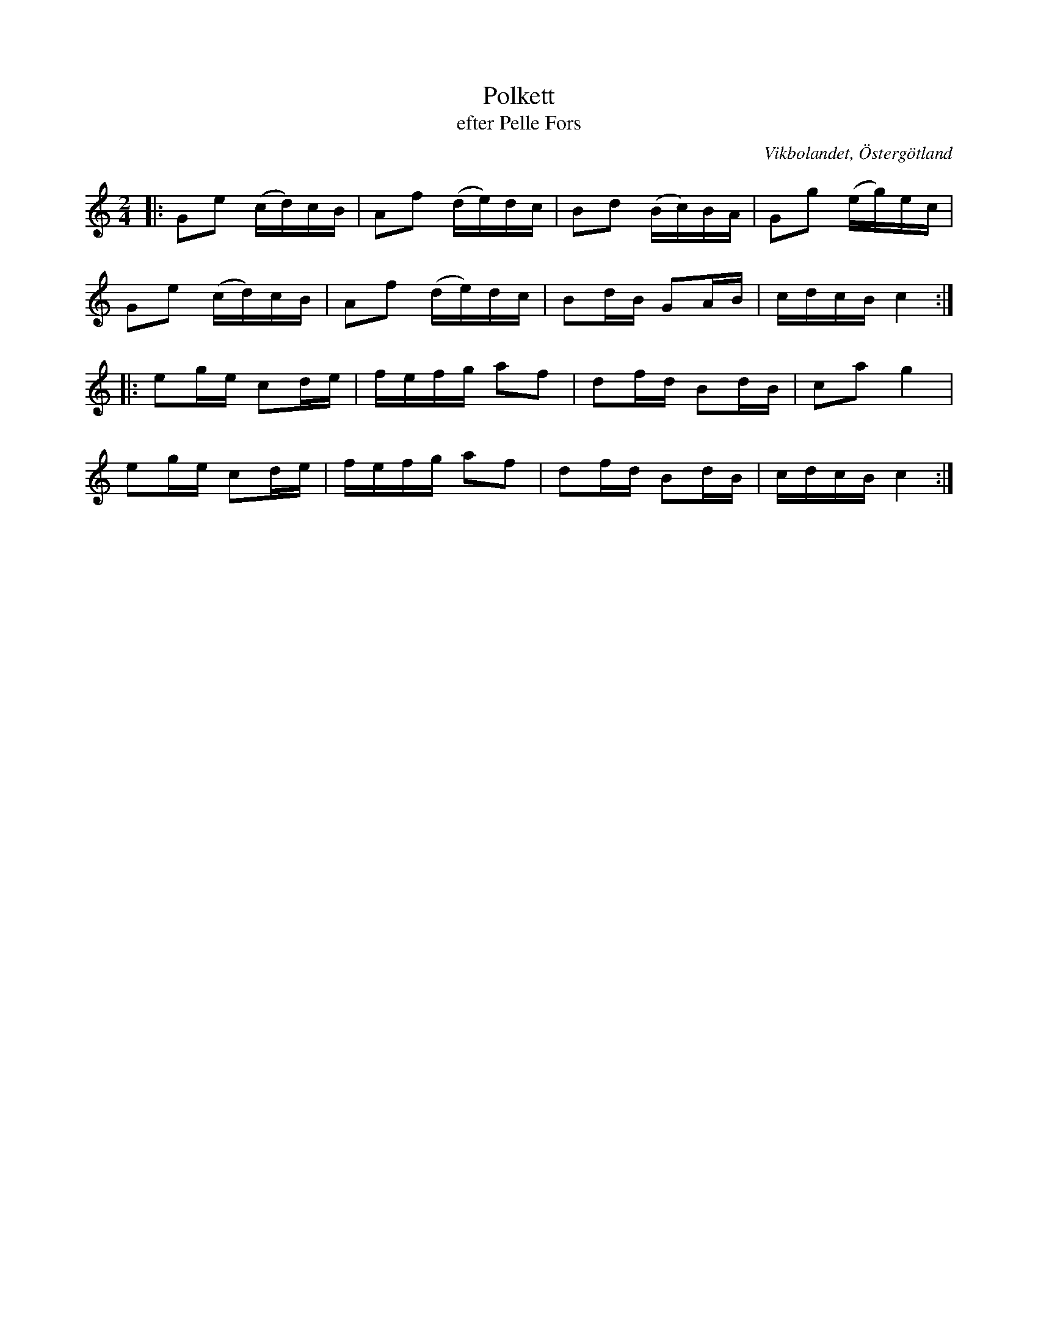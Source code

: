 %%abc-charset utf-8

X:7
T:Polkett
T:efter Pelle Fors
R:Polka
Z:Björn Ek 2008-12-31
M:2/4
O:Vikbolandet, Östergötland
S:efter Pelle Fors
B:Låtar efter Pelle Fors
L:1/16
K:C
%
|:G2e2 (cd)cB|A2f2 (de)dc|B2d2 (Bc)BA|G2g2 (eg)ec|
G2e2 (cd)cB  |A2f2 (de)dc|B2dB G2AB  |cdcB c4   :|
%
|:e2ge c2de|fefg a2f2|d2fd B2dB|c2a2 g4 |
e2ge c2de  |fefg a2f2|d2fd B2dB|cdcB c4:|
%

